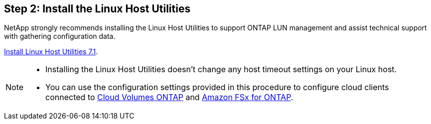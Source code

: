 == Step 2: Install the Linux Host Utilities

NetApp strongly recommends installing the Linux Host Utilities to support ONTAP LUN management and assist technical support with gathering configuration data.

link:hu_luhu_71.html[Install Linux Host Utilities 7.1]. 

[NOTE]
==== 
* Installing the Linux Host Utilities doesn't change any host timeout settings on your Linux host.
* You can use the configuration settings provided in this procedure to configure cloud clients connected to link:https://docs.netapp.com/us-en/cloud-manager-cloud-volumes-ontap/index.html[Cloud Volumes ONTAP^] and link:https://docs.netapp.com/us-en/cloud-manager-fsx-ontap/index.html[Amazon FSx for ONTAP^].
====
